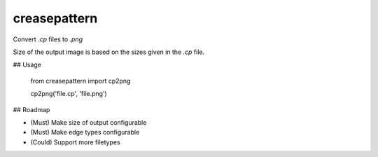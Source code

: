 creasepattern
=============

Convert `.cp` files to `.png`

Size of the output image is based on the sizes given in the `.cp` file.

## Usage

    from creasepattern import cp2png
    
    cp2png('file.cp', 'file.png')

## Roadmap

* (Must) Make size of output configurable
* (Must) Make edge types configurable
* (Could) Support more filetypes